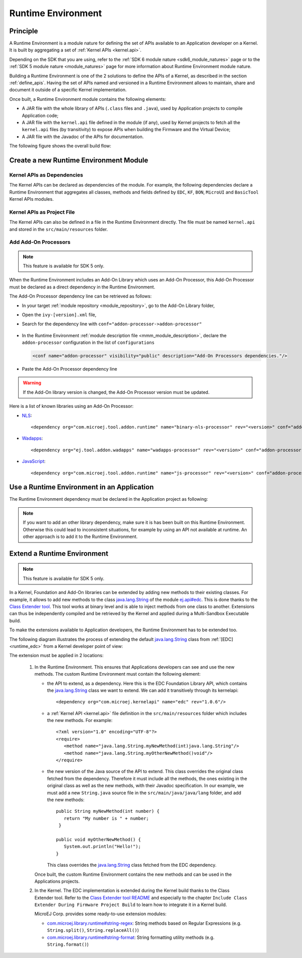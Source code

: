 .. _runtime_environment:

===================
Runtime Environment
===================

Principle
---------

A Runtime Environment is a module nature for defining the set of APIs available to an Application developer on a Kernel.
It is built by aggregating a set of :ref:`Kernel APIs <kernel.api>`.

Depending on the SDK that you are using, 
refer to the :ref:`SDK 6 module nature <sdk6_module_natures>` page or to the :ref:`SDK 5 module nature <module_natures>` page for 
more information about Runtime Environment module nature. 

Building a Runtime Environment is one of the 2 solutions to define the APIs of a Kernel, as described in the section :ref:`define_apis`.
Having the set of APIs named and versioned in a Runtime Environment allows to maintain, share and document it outside of a specific Kernel implementation.

Once built, a Runtime Environment module contains the following elements:

- A JAR file with the whole library of APIs (``.class`` files and ``.java``), used by Application projects to compile Application code;
- A JAR file with the ``kernel.api`` file defined in the module (if any), 
  used by Kernel projects to fetch all the ``kernel.api`` files (by transitivity) to expose APIs when building the Firmware and the Virtual Device;
- A JAR file with the Javadoc of the APIs for documentation.

The following figure shows the overall build flow:

.. image:: png/runtime_environment_build_flow.png
   :align: center
   :scale: 75%


Create a new Runtime Environment Module
---------------------------------------

.. tabs::

   .. tab:: SDK 6

      A Runtime Environment :ref:`Gradle project <sdk_6_create_project>` is created with the ``com.microej.gradle.runtime-environment`` plugin.

      .. code:: java

         plugins {
            id("com.microej.gradle.runtime-environment") version "1.1.0"
         }   

   .. tab:: SDK 5

      A Runtime Environment :ref:`module project <mmm_module_skeleton>` is created with the ``runtime-api`` skeleton.

      .. code:: xml

         <info organisation="com.mycompany" module="myruntimeapi" status="integration" revision="1.0.0">
            <ea:build organisation="com.is2t.easyant.buildtypes" module="build-runtime-api" revision="4.0.+">
            </ea:build>
         </info>

Kernel APIs as Dependencies
~~~~~~~~~~~~~~~~~~~~~~~~~~~

The Kernel APIs can be declared as dependencies of the module.
For example, the following dependencies declare a Runtime Environment that aggregates all classes, methods and fields
defined by ``EDC``, ``KF``, ``BON``, ``MicroUI`` and ``BasicTool`` Kernel APIs modules.

.. tabs::

   .. tab:: SDK 6

      .. code:: java

         dependencies {
            implementation("com.microej.kernelapi:edc:1.2.0")
            api("ej.api:edc:1.3.4")
            implementation("com.microej.kernelapi:kf:2.1.0")
            api("ej.api:kf:1.5.1")
            implementation("com.microej.kernelapi:bon:1.4.0")
            api("ej.api:bon:1.4.0")
            implementation("com.microej.kernelapi:microui:3.6.0")
            api("ej.api:microui:3.6.0")
            implementation("com.microej.kernelapi:basictool:1.4.0")
            api("ej.library.runtime:basictool:1.7.0")
         }

      .. warning::

         - Unlike SDK 5 (MMM), Kernel API dependencies are not transitively fetched with SDK 6. 
           Therefore, they must be explicitly added.
         - The Libraries dependencies must be declared with `api` (as shown in the example above) to be consumable by the Kernel.
         - Versions of EDC higher than ``1.3.5`` are not compatible with the creation of a Runtime Environment.
           To make sure to use version ``1.3.5`` of EDC, use this snippet in your ``build.gradle.kts`` file:

               .. code:: java

                  configurations {
                     "runtimeClasspath" {
                        resolutionStrategy.force("ej.api:edc:1.3.5")
                     }
                  }

   .. tab:: SDK 5

      .. code:: xml

         <dependencies>
            <dependency org="com.microej.kernelapi" name="edc" rev="1.0.6"/>
            <dependency org="com.microej.kernelapi" name="kf" rev="2.0.3"/>
            <dependency org="com.microej.kernelapi" name="bon" rev="1.1.1"/>
            <dependency org="com.microej.kernelapi" name="microui" rev="3.1.0"/>
            <dependency org="com.microej.kernelapi" name="basictool" rev="1.7.0"/>
         </dependencies>

      The libraries modules are fetched transitively from the Kernel APIs dependencies.
      For example, the dependency ``com.microej.kernelapi#edc;1.0.6`` fetches the library `ej.api#edc;1.2.3`_.

      It is also possible to force the version of the libraries to use by declaring them as direct dependencies.
      This is typically used to get a latest version of the library with improvements such as Javadoc fixes or Null Analysis annotations.
      In this example:

      .. code:: xml

         <dependencies>
            <dependency org="com.microej.kernelapi" name="edc" rev="1.0.6"/>
      
            <dependency org="ej.api" name="edc" rev="1.3.4"/>
         </dependencies>

      The Runtime Environment uses the version ``1.3.4`` of the EDC library instead of the version ``1.2.3`` fetched transitively by the dependency ``com.microej.kernelapi#edc;1.0.6``.

.. _ej.api#edc;1.2.3: https://repository.microej.com/modules/ej/api/edc/1.2.3/

Kernel APIs as Project File
~~~~~~~~~~~~~~~~~~~~~~~~~~~

The Kernel APIs can also be defined in a file in the Runtime Environment directly.
The file must be named ``kernel.api`` and stored in the ``src/main/resources`` folder.

Add Add-On Processors
~~~~~~~~~~~~~~~~~~~~~

.. note::
   This feature is available for SDK 5 only.

When the Runtime Environment includes an Add-On Library which uses an Add-On Processor, this Add-On Processor must be declared as a direct dependency in the Runtime Environment.

The Add-On Processor dependency line can be retrieved as follows: 

- In your target :ref:`module repository <module_repository>`, go to the Add-On Library folder,
- Open the ``ivy-[version].xml`` file,
- Search for the dependency line with ``conf="addon-processor->addon-processor"``

   .. code-block:: xml
      :emphasize-lines: 15

      <ivy-module xmlns:ea="http://www.easyant.org" xmlns:ej="https://developer.microej.com" xmlns:m="http://ant.apache.org/ivy/maven" version="2.0" ej:version="2.0.0">
         <info organisation="com.mycompany" module="mylibrary" revision="M.m.p" status="release" publication="20220523165033">
            ...
         </info>
         <configurations>
            ...
            <conf name="addon-processor" visibility="public" description="Addon processors dependencies."/>
         </configurations>
         <publications>
            ...
         </publications>
         <dependencies>
            <dependency org="ej.api" name="edc" rev="1.3.3" conf="default->default;provided->provided"/>
            ...
            <dependency org="com.mycompany.addon" name="mylibrary-processor" rev="x.y.z" conf="addon-processor->addon-processor"/>
            ...
         </dependencies>
      </ivy-module>

- In the Runtime Environment :ref:`module description file <mmm_module_description>`, declare the ``addon-processor`` configuration in the list of ``configurations``
  
  .. code-block:: xml
      
      <conf name="addon-processor" visibility="public" description="Add-On Processors dependencies."/>

- Paste the Add-On Processor dependency line

.. warning::

   If the Add-On library version is changed, the Add-On Processor version must be updated.

Here is a list of known libraries using an Add-On Processor:

- `NLS <https://repository.microej.com/modules/com/microej/library/runtime/binary-nls/>`_::

   <dependency org="com.microej.tool.addon.runtime" name="binary-nls-processor" rev="<version>" conf="addon-processor->addon-processor"/>

- `Wadapps <https://forge.microej.com/artifactory/microej-developer-repository-release/ej/library/wadapps/wadapps/>`_::

   <dependency org="ej.tool.addon.wadapps" name="wadapps-processor" rev="<version>" conf="addon-processor->addon-processor"/>

- `JavaScript <https://forge.microej.com/artifactory/microej-developer-repository-release/com/microej/library/runtime/js/>`_::

   <dependency org="com.microej.tool.addon.runtime" name="js-processor" rev="<version>" conf="addon-processor->addon-processor"/>

Use a Runtime Environment in an Application
-------------------------------------------

The Runtime Environment dependency must be declared in the Application project as following:

.. tabs::

   .. tab:: SDK 6

      For an Application:

      .. code:: java

         microejRuntimeEnvironment("com.mycompany:myruntime-environment:1.0.0")

      For a Kernel Application:

      .. code:: java

         implementation("com.mycompany:myruntime-environment:1.0.0")      

   .. tab:: SDK 5

      .. code-block:: xml

         <dependency org="com.mycompany" name="myruntime-environment" rev="1.0.0" conf="provided->runtimeapi"/>

.. note::

   If you want to add an other library dependency, make sure it is has been built on this Runtime Environment.
   Otherwise this could lead to inconsistent situations, for example by using an API not available at runtime.
   An other approach is to add it to the Runtime Environment.

Extend a Runtime Environment
----------------------------

.. note::
   This feature is available for SDK 5 only.

In a Kernel, Foundation and Add-On libraries can be extended by adding new methods to their existing classes.
For example, it allows to add new methods to the class `java.lang.String`_ of the module `ej.api#edc`_.
This is done thanks to the `Class Extender tool`_.
This tool works at binary level and is able to inject methods from one class to another.
Extensions can thus be independently compiled and be retrieved by the Kernel and applied during a Multi-Sandbox Executable build.

To make the extensions available to Application developers, the Runtime Environment has to be extended too. 

The following diagram illustrates the process of extending the default `java.lang.String`_ class from :ref:`[EDC] <runtime_edc>` from a Kernel developer point of view:

.. image:: png/graph_build_string_methods.png
   :align: center
   :scale: 100%

The extension must be applied in 2 locations:

   1. In the Runtime Environment. This ensures that Applications developers can see and use the new methods.
      The custom Runtime Environment must contain the following element:

      - the API to extend, as a dependency. 
        Here this is the EDC Foundation Library API, which contains the `java.lang.String`_ class we want to extend.
        We can add it transitively through its kernelapi::

         <dependency org="com.microej.kernelapi" name="edc" rev="1.0.6"/>

      - a :ref:`Kernel API <kernel.api>` file definition in the ``src/main/resources`` folder which includes the new methods.
        For example::

         <?xml version="1.0" encoding="UTF-8"?>
         <require>
            <method name="java.lang.String.myNewMethod(int)java.lang.String"/>
            <method name="java.lang.String.myOtherNewMethod()void"/>
         </require>

      - the new version of the Java source of the API to extend.
        This class overrides the original class fetched from the dependency.
        Therefore it must include all the methods, the ones existing in the original class as well as the new methods, with their Javadoc specification.
        In our example, we must add a new ``String.java`` source file in the ``src/main/java/java/lang`` folder, and add the new methods::

         	public String myNewMethod(int number) {
         	   return "My number is " + number;
	         }
	
         	public void myOtherNewMethod() {
         	   System.out.println("Hello!");
         	}

        This class overrides the `java.lang.String`_ class fetched from the EDC dependency.     

      Once built, the custom Runtime Environment contains the new methods and can be used in the Applications projects.

   2. In the Kernel.
      The EDC implementation is extended during the Kernel build thanks to the Class Extender tool. 
      Refer to the `Class Extender tool README`_ 
      and especially to the chapter ``Include Class Extender During Firmware Project Build`` to learn how to integrate it in a Kernel build.

      MicroEJ Corp. provides some ready-to-use extension modules:
      
      - `com.microej.library.runtime#string-regex`_: String methods based on Regular Expressions (e.g. ``String.split()``, ``String.replaceAll()``)
      - `com.microej.library.runtime#string-format`_: String formatting utility methods (e.g. ``String.format()``)

.. _java.lang.String: https://repository.microej.com/javadoc/microej_5.x/apis/java/lang/String.html
.. _ej.api#edc: https://repository.microej.com/modules/ej/api/edc/
.. _Class Extender tool: https://repository.microej.com/modules/com/microej/tool/class-extender/
.. _Class Extender tool README: https://repository.microej.com/modules/com/microej/tool/class-extender/1.0.4/README-1.0.4.md
.. _com.microej.library.runtime#string-regex: https://repository.microej.com/modules/com/microej/library/runtime/string-regex/
.. _com.microej.library.runtime#string-format: https://repository.microej.com/modules/com/microej/library/runtime/string-format/

..
   | Copyright 2008-2025, MicroEJ Corp. Content in this space is free 
   for read and redistribute. Except if otherwise stated, modification 
   is subject to MicroEJ Corp prior approval.
   | MicroEJ is a trademark of MicroEJ Corp. All other trademarks and 
   copyrights are the property of their respective owners.